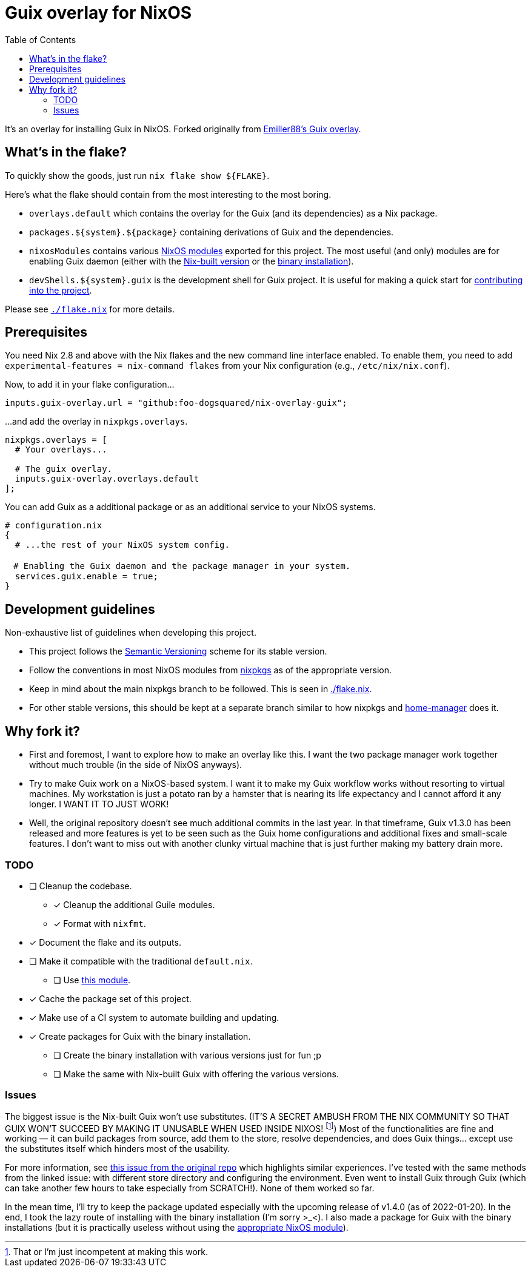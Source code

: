 = Guix overlay for NixOS
:toc:


It's an overlay for installing Guix in NixOS.
Forked originally from link:https://github.com/Emiller88/guix[Emiller88's Guix overlay].




== What's in the flake?

To quickly show the goods, just run `nix flake show ${FLAKE}`.

Here's what the flake should contain from the most interesting to the most boring.

* `overlays.default` which contains the overlay for the Guix (and its dependencies) as a Nix package.

* `packages.${system}.${package}` containing derivations of Guix and the dependencies.

* `nixosModules` contains various link:./modules/nixos/[NixOS modules] exported for this project.
The most useful (and only) modules are for enabling Guix daemon (either with the link:./modules/nixos/guix.nix[Nix-built version] or the link:./modules/nixos/guix-binary.nix[binary installation]).

* `devShells.${system}.guix` is the development shell for Guix project.
It is useful for making a quick start for link:https://guix.gnu.org/en/manual/en/html_node/Contributing.html#Contributing[contributing into the project].

Please see link:./flake.nix[`./flake.nix`] for more details.




== Prerequisites

You need Nix 2.8 and above with the Nix flakes and the new command line interface enabled.
To enable them, you need to add `experimental-features = nix-command flakes` from your Nix configuration (e.g., `/etc/nix/nix.conf`).

Now, to add it in your flake configuration...

[source, nix]
----
inputs.guix-overlay.url = "github:foo-dogsquared/nix-overlay-guix";
----

...and add the overlay in `nixpkgs.overlays`.

[source, nix]
----
nixpkgs.overlays = [
  # Your overlays...

  # The guix overlay.
  inputs.guix-overlay.overlays.default
];
----

You can add Guix as a additional package or as an additional service to your NixOS systems.

[source, nix]
----
# configuration.nix
{
  # ...the rest of your NixOS system config.

　# Enabling the Guix daemon and the package manager in your system.
  services.guix.enable = true;
}
----


== Development guidelines

Non-exhaustive list of guidelines when developing this project.

* This project follows the link:https://semver.org/[Semantic Versioning] scheme for its stable version.

* Follow the conventions in most NixOS modules from link:https://github.com/NixOS/nixpkgs/[nixpkgs] as of the appropriate version.

* Keep in mind about the main nixpkgs branch to be followed.
This is seen in link:./flake.nix[./flake.nix].

* For other stable versions, this should be kept at a separate branch similar to how nixpkgs and link:https://github.com/nix-community/home-manager/[home-manager] does it.




== Why fork it?

* First and foremost, I want to explore how to make an overlay like this.
I want the two package manager work together without much trouble (in the side of NixOS anyways).

* Try to make Guix work on a NixOS-based system.
I want it to make my Guix workflow works without resorting to virtual machines.
My workstation is just a potato ran by a hamster that is nearing its life expectancy and I cannot afford it any longer.
I WANT IT TO JUST WORK!

* Well, the original repository doesn't see much additional commits in the last year.
In that timeframe, Guix v1.3.0 has been released and more features is yet to be seen such as the Guix home configurations and additional fixes and small-scale features.
I don't want to miss out with another clunky virtual machine that is just further making my battery drain more.


=== TODO

* [ ] Cleanup the codebase.
** [x] Cleanup the additional Guile modules.
** [x] Format with `nixfmt`.

* [x] Document the flake and its outputs.

* [ ] Make it compatible with the traditional `default.nix`.
** [ ] Use link:https://github.com/edolstra/flake-compat[this module].

* [x] Cache the package set of this project.

* [x] Make use of a CI system to automate building and updating.

* [x] Create packages for Guix with the binary installation.
** [ ] Create the binary installation with various versions just for fun ;p
** [ ] Make the same with Nix-built Guix with offering the various versions.


=== Issues

The biggest issue is the Nix-built Guix won't use substitutes.
(IT'S A SECRET AMBUSH FROM THE NIX COMMUNITY SO THAT GUIX WON'T SUCCEED BY MAKING IT UNUSABLE WHEN USED INSIDE NIXOS! footnote:[That or I'm just incompetent at making this work.])
Most of the functionalities are fine and working — it can build packages from source, add them to the store, resolve dependencies, and does Guix things... except use the substitutes itself which hinders most of the usability.

For more information, see link:https://github.com/bqv/guix/issues/2[this issue from the original repo] which highlights similar experiences.
I've tested with the same methods from the linked issue: with different store directory and configuring the environment.
Even went to install Guix through Guix (which can take another few hours to take especially from SCRATCH!).
None of them worked so far.

In the mean time, I'll try to keep the package updated especially with the upcoming release of v1.4.0 (as of 2022-01-20).
In the end, I took the lazy route of installing with the binary installation (I'm sorry >_<).
I also made a package for Guix with the binary installations (but it is practically useless without using the link:./modules/nixos/guix-binary.nix[appropriate NixOS module]).
